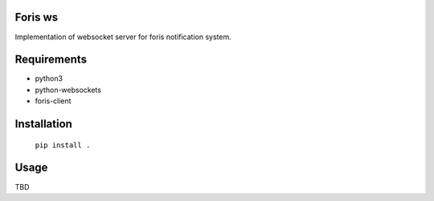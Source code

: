Foris ws
========
Implementation of websocket server for foris notification system.

Requirements
============

* python3
* python-websockets
* foris-client

Installation
============

	``pip install .``

Usage
=====
TBD
